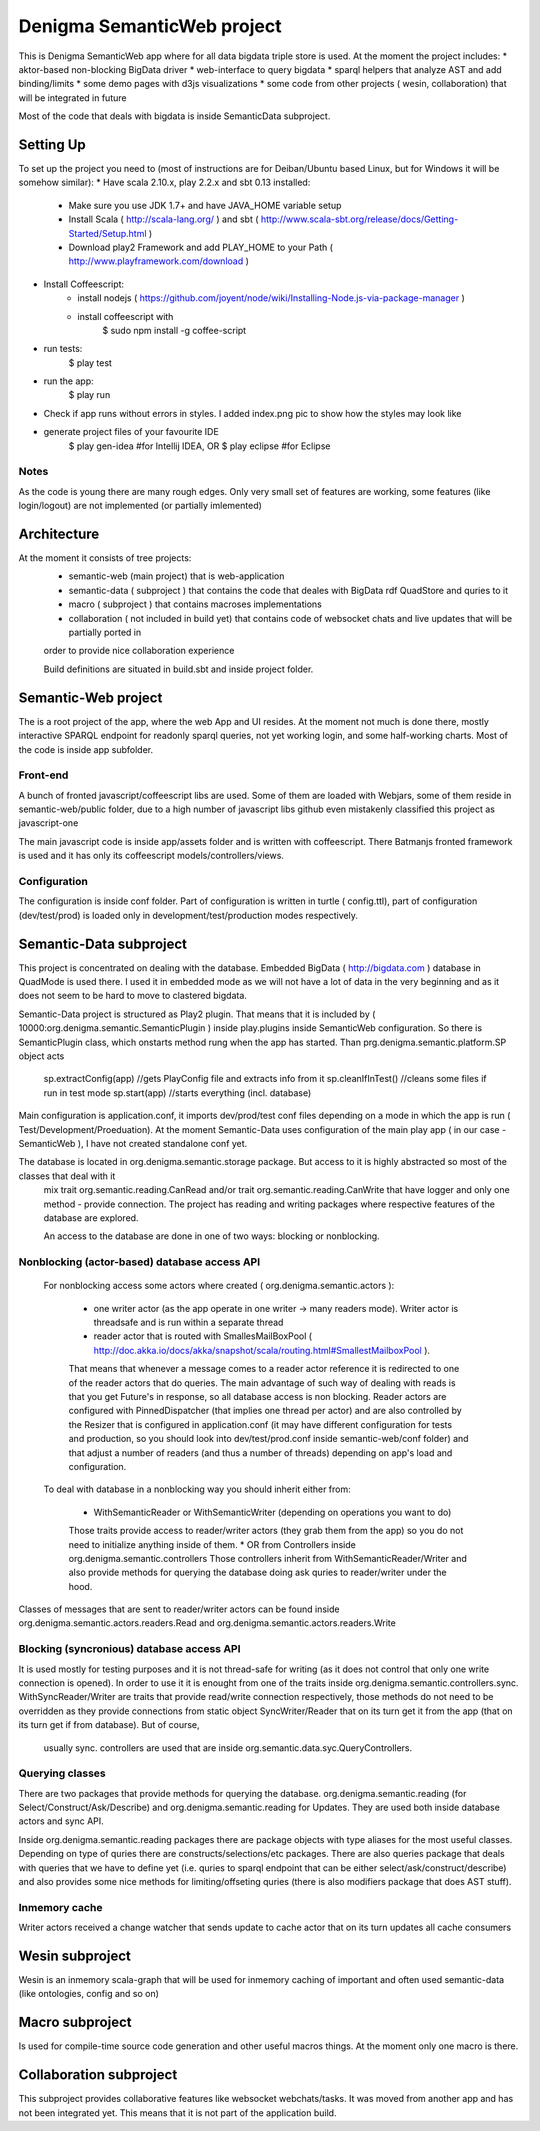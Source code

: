 Denigma SemanticWeb project
###########################

This is Denigma SemanticWeb app where for all data bigdata triple store is used.
At the moment the project includes:
* aktor-based non-blocking BigData driver
* web-interface to query bigdata
* sparql helpers that analyze AST and add binding/limits
* some demo pages with d3js visualizations
* some code from other projects ( wesin, collaboration) that will be integrated in future

Most of the code that deals with bigdata is inside SemanticData subproject.

Setting Up
==========

To set up the project you need to (most of instructions are for Deiban/Ubuntu based Linux, but for Windows it will be somehow similar):
* Have scala 2.10.x, play 2.2.x and sbt 0.13 installed:
    - Make sure you use JDK 1.7+ and have JAVA_HOME variable setup
    - Install Scala ( http://scala-lang.org/ ) and sbt ( http://www.scala-sbt.org/release/docs/Getting-Started/Setup.html )
    - Download play2 Framework and add PLAY_HOME to your Path (  http://www.playframework.com/download )
* Install Coffeescript:
    - install nodejs ( https://github.com/joyent/node/wiki/Installing-Node.js-via-package-manager )
    - install coffeescript with
        $  sudo npm install -g coffee-script
* run tests:
    $ play test
* run the app:
    $ play run
* Check if app runs without errors in styles. I added index.png pic to show how the styles may look like
* generate project files of your favourite IDE
    $ play gen-idea #for Intellij IDEA, OR
    $ play eclipse #for Eclipse

Notes
-----

As the code is young there are many rough edges. Only very small set of features are working, some features (like login/logout)
are not implemented (or partially imlemented)


Architecture
============
At the moment it consists of tree projects:
 * semantic-web (main project) that is web-application
 * semantic-data ( subproject ) that contains the code that deales with BigData rdf QuadStore and quries to it
 * macro ( subproject ) that contains macroses implementations
 * collaboration ( not included in build yet) that contains code of websocket chats and live updates that will be partially ported in
 order to provide nice collaboration experience

 Build definitions are situated in build.sbt and inside project folder.

Semantic-Web project
====================

The is a root project of the app, where the web App and UI resides.
At the moment not much is done there, mostly interactive SPARQL endpoint for readonly sparql queries, not yet working login, and some half-working charts.
Most of the code is inside app subfolder.

Front-end
---------


A bunch of fronted javascript/coffeescript libs are used. Some of them are loaded with Webjars, some of them reside in semantic-web/public
folder, due to a high number of javascript libs github even mistakenly classified this project as javascript-one

The main javascript code is inside app/assets folder and is written with coffeescript. There Batmanjs fronted framework is used and
it has only its coffeescript models/controllers/views.

Configuration
-------------

The configuration is inside conf folder. Part of configuration is written in turtle ( config.ttl), part of configuration (dev/test/prod)
is loaded only in development/test/production modes respectively.

Semantic-Data subproject
========================
This project is concentrated on dealing with the database. Embedded BigData ( http://bigdata.com ) database in QuadMode is used there.
I used it in embedded mode as we will not have a lot of data in the very beginning and as it does not seem to be hard to move to clastered bigdata.

Semantic-Data project is structured as Play2 plugin. That means that it is included by ( 10000:org.denigma.semantic.SemanticPlugin ) inside play.plugins inside SemanticWeb configuration.
So there is SemanticPlugin class, which onstarts method rung when the app has started.
Than prg.denigma.semantic.platform.SP object acts
    sp.extractConfig(app) //gets PlayConfig file and extracts info from it
    sp.cleanIfInTest() //cleans some files if run in test mode
    sp.start(app) //starts everything (incl. database)
Main configuration is application.conf, it imports dev/prod/test conf files depending on a mode in which the app is run ( Test/Development/Proeduation).
At the moment Semantic-Data uses configuration of the main play app ( in our case - SemanticWeb ), I have not created standalone conf yet.

The database is located in org.denigma.semantic.storage package. But access to it is highly abstracted so most of the classes that deal with it
 mix trait org.semantic.reading.CanRead and/or trait org.semantic.reading.CanWrite that have logger and only one method - provide connection.
 The project has reading and writing packages where respective features of the database are explored.

 An access to the database are done in one of two ways: blocking or nonblocking.

Nonblocking (actor-based) database access API
---------------------------------------------

 For nonblocking access some actors where created ( org.denigma.semantic.actors ):

    * one writer actor (as the app operate in one writer -> many readers mode). Writer actor is threadsafe and is run within a separate thread

    * reader actor that is routed with SmallesMailBoxPool ( http://doc.akka.io/docs/akka/snapshot/scala/routing.html#SmallestMailboxPool ).
    That means that whenever a message comes to a reader actor reference it is redirected to one of the reader actors that do queries.
    The main advantage of such way of dealing with reads is that you get Future's in response, so all database access is non blocking.
    Reader actors are configured with PinnedDispatcher (that implies one thread per actor) and are also controlled by the Resizer that is
    configured in application.conf (it may have different configuration for tests and production, so you should look into dev/test/prod.conf
    inside semantic-web/conf folder) and that adjust a number of readers (and thus a number of threads) depending on app's load and configuration.

 To deal with database in a nonblocking way you should inherit either from:

  * WithSemanticReader or WithSemanticWriter (depending on operations you want to do)
  Those traits provide access to reader/writer actors (they grab them from the app) so you do not need to initialize anything inside of them.
  * OR from Controllers inside org.denigma.semantic.controllers
  Those controllers inherit from WithSemanticReader/Writer
  and also provide methods for querying the database doing ask quries to reader/writer under the hood.

Classes of messages that are sent to reader/writer actors can be found
inside org.denigma.semantic.actors.readers.Read and org.denigma.semantic.actors.readers.Write

Blocking (syncronious) database access API
------------------------------------------

It is used mostly for testing purposes and it is not thread-safe for writing (as it does not control that only one write connection is opened).
In order to use it it is enought from one of the traits inside org.denigma.semantic.controllers.sync.
WithSyncReader/Writer are traits that provide read/write connection respectively, those methods do not need to be overridden as they provide
connections from static object SyncWriter/Reader that on its turn get it from the app (that on its turn get if from database). But of course,
 usually sync. controllers are used that are inside org.semantic.data.syc.QueryControllers.

Querying classes
----------------

There are two packages that provide methods for querying the database. org.denigma.semantic.reading (for Select/Construct/Ask/Describe) and
org.denigma.semantic.reading for Updates. They are used both inside database actors and sync API.

Inside org.denigma.semantic.reading packages there are package objects with type aliases for the most useful classes.
Depending on type of quries there are constructs/selections/etc packages. There are also queries package that deals with
queries that we have to define yet (i.e. quries to sparql endpoint that can be either select/ask/construct/describe) and also provides
some nice methods for limiting/offseting quries (there is also modifiers package that does AST stuff).

Inmemory cache
--------------

Writer actors received a change watcher that sends update to cache actor that on its turn updates all cache consumers


Wesin subproject
=================

Wesin is an inmemory scala-graph that will be used for inmemory caching of important and often used semantic-data (like ontologies, config and so on)

Macro subproject
================

Is used for compile-time source code generation and other useful macros things. At the moment only one macro is there.

Collaboration subproject
========================

This subproject provides collaborative features like websocket webchats/tasks. It was moved from another app and has not been integrated yet.
This means that it is not part of the application build.

